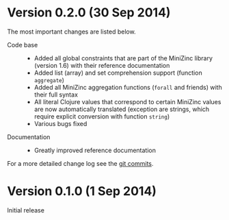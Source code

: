 
* Version 0.2.0 (30 Sep 2014)

  The most important changes are listed below.
  
  - Code base :: 
    - Added all global constraints that are part of the MiniZinc library (version 1.6) with their reference documentation
    - Added list (array) and set comprehension support (function =aggregate=)
    - Added all MiniZinc aggregation functions (=forall= and friends) with their full syntax
    - All literal Clojure values that correspond to certain MiniZinc values are now automatically translated (exception are strings, which require explicit conversion with function =string=)
    - Various bugs fixed

  - Documentation :: 
    - Greatly improved reference documentation
# - Tutorial extended

   For a more detailed change log see the [[https://github.com/tanders/clojure2minizinc/commits/master][git commits]].


* Version 0.1.0 (1 Sep 2014)

  Initial release
